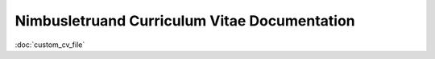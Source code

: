 Nimbusletruand Curriculum Vitae Documentation
=============================================

:doc:`custom_cv_file`